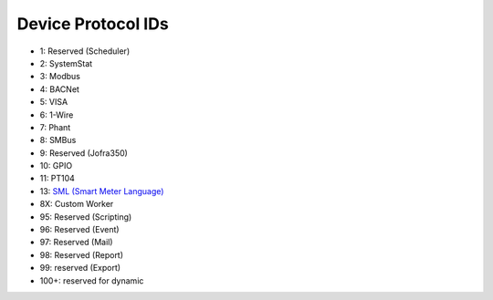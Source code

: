Device Protocol IDs
--------------------


- 1: Reserved (Scheduler)
- 2: SystemStat
- 3: Modbus
- 4: BACNet
- 5: VISA
- 6: 1-Wire
- 7: Phant
- 8: SMBus
- 9: Reserved (Jofra350)
- 10: GPIO
- 11: PT104
- 13: `SML (Smart Meter Language) <https://github.com/gkend/PyScada-SML>`_ 
- 8X: Custom Worker
- 95: Reserved (Scripting)
- 96: Reserved (Event)
- 97: Reserved (Mail)
- 98: Reserved (Report)
- 99: reserved (Export)
- 100+: reserved for dynamic

